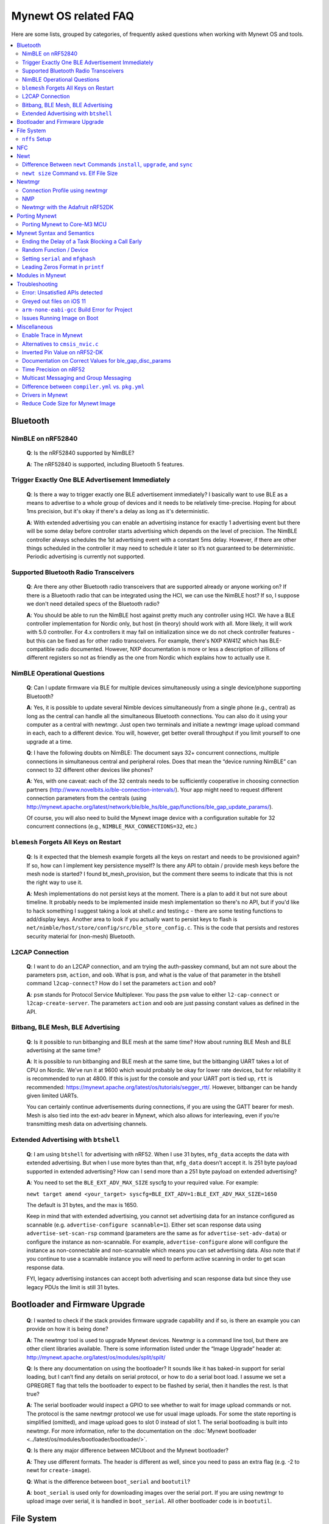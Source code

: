 .. _mynewt_faq:


Mynewt OS related FAQ
=====================

Here are some lists, grouped by categories, of frequently asked
questions when working with Mynewt OS and tools.

.. contents::
  :local:
  :depth: 2
  
Bluetooth
---------

NimBLE on nRF52840
~~~~~~~~~~~~~~~~~~

  **Q**: Is the nRF52840 supported by NimBLE?

  **A**: The nRF52840 is supported, including Bluetooth 5 features.

Trigger Exactly One BLE Advertisement Immediately
~~~~~~~~~~~~~~~~~~~~~~~~~~~~~~~~~~~~~~~~~~~~~~~~~

  **Q**: Is there a way to trigger exactly one BLE advertisement immediately? I basically want to use BLE as a means to advertise to a whole group of devices and it needs to be relatively time-precise. Hoping for about 1ms precision, but it's okay if there's a delay as long as it's deterministic. 

  **A**: With extended advertising you can enable an advertising instance for exactly 1 advertising event but there will be some delay before controller starts advertising which depends on the level of precision. The NimBLE controller always schedules the 1st advertising event with a constant 5ms delay. However, if there are other things scheduled in the controller it may need to schedule it later so it’s not guaranteed to be deterministic. Periodic advertising is currently not supported.


Supported Bluetooth Radio Transceivers
~~~~~~~~~~~~~~~~~~~~~~~~~~~~~~~~~~~~~~

  **Q**: Are there any other Bluetooth radio transceivers that are supported already or anyone working on? If there is a Bluetooth radio that can be integrated using the HCI, we can use the NimBLE host? If so, I suppose we don't need detailed specs of the Bluetooth radio?

  **A**: You should be able to run the NimBLE host against pretty much any controller using HCI. We have a BLE controller implementation for Nordic only, but host (in theory) should work with all. More likely, it will work with 5.0 controller. For 4.x controllers it may fail on initialization since we do not check controller features - but this can be fixed as for other radio transceivers. For example, there's NXP KW41Z which has BLE-compatible radio documented. However, NXP documentation is more or less a description of zillions of different registers so not as friendly as the one from Nordic which explains how to actually use it.

NimBLE Operational Questions
~~~~~~~~~~~~~~~~~~~~~~~~~~~~

  **Q**: Can I update firmware via BLE for multiple devices simultaneously using a single device/phone supporting Bluetooth?

  **A**: Yes, it is possible to update several Nimble devices simultaneously from a single phone (e.g., central) as long as the central can handle all the simultaneous Bluetooth connections. You can also do it using your computer as a central with newtmgr.  Just open two terminals and initiate a newtmgr image upload command in each, each to a different device.  You will, however, get better overall throughput if you limit yourself to one upgrade at a time.

  **Q**: I have the following doubts on NimBLE: The document says 32+ concurrent connections, multiple connections in simultaneous central and peripheral roles. Does that mean the “device running NimBLE” can connect to 32 different other devices like phones?

  **A**: Yes, with one caveat: each of the 32 centrals needs to be sufficiently cooperative in choosing connection partners (http://www.novelbits.io/ble-connection-intervals/). Your app might need to request different connection parameters from the centrals (using http://mynewt.apache.org/latest/network/ble/ble_hs/ble_gap/functions/ble_gap_update_params/). 

  Of course, you will also need to build the Mynewt image device with a configuration suitable for 32 concurrent connections (e.g., ``NIMBLE_MAX_CONNECTIONS=32``, etc.)

``blemesh`` Forgets All Keys on Restart
~~~~~~~~~~~~~~~~~~~~~~~~~~~~~~~~~~~~~~~
  
  **Q**: Is it expected that the blemesh example forgets all the keys on restart and needs to be provisioned again? If so, how can I implement key persistence myself? Is there any API to obtain / provide mesh keys before the mesh node is started? I found bt_mesh_provision, but the comment there seems to indicate that this is not the right way to use it.
  
  **A**: Mesh implementations do not persist keys at the moment. There is a plan to add it but not sure about timeline. It probably needs to be implemented inside mesh implementation so there's no API, but if you'd like to hack something I suggest taking a look at shell.c and testing.c - there are some testing functions to add/display keys. Another area to look if you actually want to persist keys to flash is ``net/nimble/host/store/config/src/ble_store_config.c``.  This is the code that persists and restores security material for (non-mesh) Bluetooth.

L2CAP Connection
~~~~~~~~~~~~~~~~

  **Q**: I want to do an L2CAP connection, and am trying the auth-passkey command, but am not sure about the parameters ``psm``, ``action``, and ``oob``. What is ``psm``, and what is the value of that parameter in the btshell command ``l2cap-connect``? How do I set the parameters ``action`` and ``oob``?

  **A**: ``psm`` stands for Protocol Service Multiplexer. You pass the ``psm`` value to either ``l2-cap-connect`` or ``l2cap-create-server``. The parameters ``action`` and ``oob`` are just passing constant values as defined in the API. 

Bitbang, BLE Mesh, BLE Advertising
~~~~~~~~~~~~~~~~~~~~~~~~~~~~~~~~~~

  **Q**: Is it possible to run bitbanging and BLE mesh at the same time? How about running BLE Mesh and BLE advertising at the same time?
  
  **A**: It is possible to run bitbanging and BLE mesh at the same time, but the bitbanging UART takes a lot of CPU on Nordic. We’ve run it at 9600 which would probably be okay for lower rate devices, but for reliability it is recommended to run at 4800. If this is just for the console and your UART port is tied up, ``rtt`` is recommended: https://mynewt.apache.org/latest/os/tutorials/segger_rtt/. However, bitbanger can be handy given limited UARTs. 

  You can certainly continue advertisements during connections, if you are using the GATT bearer for mesh. Mesh is also tied into the ext-adv bearer in Mynewt, which also allows for interleaving, even if you’re transmitting mesh data on advertising channels.

Extended Advertising with ``btshell``
~~~~~~~~~~~~~~~~~~~~~~~~~~~~~~~~~~~~~

  **Q**: I am using ``btshell`` for advertising with nRF52. When I use 31 bytes, ``mfg_data`` accepts the data with extended advertising. But when I use more bytes than that, ``mfg_data`` doesn’t accept it. Is 251 byte payload supported in extended advertising? How can I send more than a 251 byte payload on extended advertising? 

  **A**: You need to set the ``BLE_EXT_ADV_MAX_SIZE`` syscfg to your required value. For example: 

  ``newt target amend <your_target> syscfg=BLE_EXT_ADV=1:BLE_EXT_ADV_MAX_SIZE=1650``

  The default is 31 bytes, and the max is 1650. 

  Keep in mind that with extended advertising, you cannot set advertising data for an instance configured as scannable (e.g. ``advertise-configure scannable=1``). Either set scan response data using ``advertise-set-scan-rsp`` command (parameters are the same as for ``advertise-set-adv-data``) or configure the instance as non-scannable. For example, ``advertise-configure`` alone will configure the instance as non-connectable and non-scannable which means you can set advertising data. Also note that if you continue to use a scannable instance you will need to perform active scanning in order to get scan response data. 

  FYI, legacy advertising instances can accept both advertising and scan response data but since they use legacy PDUs the limit is still 31 bytes. 

Bootloader and Firmware Upgrade
-------------------------------

  **Q**: I wanted to check if the stack provides firmware upgrade capability and if so, is there an example you can provide on how it is being done?
  
  **A**: The newtmgr tool is used to upgrade Mynewt devices. Newtmgr is a command line tool, but there are other client libraries available. There is some information listed under the “Image Upgrade” header at: http://mynewt.apache.org/latest/os/modules/split/spilt/
  
  **Q**: Is there any documentation on using the bootloader? It sounds like it has baked-in support for serial loading, but I can’t find any details on serial protocol, or how to do a serial boot load. I assume we set a GPREGRET flag that tells the bootloader to expect to be flashed by serial, then it handles the rest. Is that true?
  
  **A**: The serial bootloader would inspect a GPIO to see whether to wait for image upload commands or not. The protocol is the same newtmgr protocol we use for usual image uploads. For some the state reporting is simplified (omitted), and image upload goes to slot 0 instead of slot 1. The serial bootloading is built into newtmgr. For more information, refer to the documentation on the :doc:`Mynewt bootloader <../latest/os/modules/bootloader/bootloader/>`.

  **Q**: Is there any major difference between MCUboot and the Mynewt bootloader?
  
  **A**: They use different formats. The header is different as well, since you need to pass an extra flag (e.g. -2 to newt for ``create-image``).

  **Q**: What is the difference between ``boot_serial`` and ``bootutil``?
  
  **A**: ``boot_serial`` is used only for downloading images over the serial port. If you are using newtmgr to upload image over serial, it is handled in ``boot_serial``. All other bootloader code is in ``bootutil``.

File System
-----------

``nffs`` Setup
~~~~~~~~~~~~~~

  **Q**: I'm struggling to find any examples for ``nffs``, especially how do I setup the ``nffs_area_desc`` correctly. Where do I set it up in the BSP especially?

  **A**: It’s all taken care of in ``nffs_pkg_init``. As long as the ``nffs`` package is included in the project, it should initialize itself.  A few things you might find helpful:

  1. The ``NFFS_FLASH_AREA`` syscfg setting specifies the flash area that contains the file system.
  2. The BSP's ``bsp.yml`` file defines all the flash areas in the system, including the one specified in "1." above.

NFC 
---

The NFC stack is work in progress.

Newt
----

Difference Between ``newt`` Commands ``install``, ``upgrade``, and ``sync``
~~~~~~~~~~~~~~~~~~~~~~~~~~~~~~~~~~~~~~~~~~~~~~~~~~~~~~~~~~~~~~~~~~~~~~~

  **Q**: What’s the difference between ``newt install``, ``newt upgrade``, and ``newt sync``?

  **A**: Install - downloads repos that aren't installed yet.  The downloaded version matches what project.yml specifies.
  Upgrade - performs an install, but also applies to repos that are already installed.
  Sync - fetches and pulls the latest for each repo, but does not change the branch (version).

``newt size`` Command vs. Elf File Size
~~~~~~~~~~~~~~~~~~~~~~~~~~~~~~~~~~~

  **Q**: I did a test build of blinky for nrf52 and got an elf-file of size 295424 bytes. If I use the newt size command for the application it says something like: 18764 bytes. What does this mean?

  **A**: Elfs have a lot of extra information. newt size will show the are in flash that is used which better matches the blinky.elf.bin file. Try ``running newt -ldebug build -v <your-target>`` and you will see something like this: 
 
  ``arm-none-eabi-objcopy -R .bss -R .bss.core -R .bss.core.nz -O binary ...``

Newtmgr
-------

Connection Profile using newtmgr
~~~~~~~~~~~~~~~~~~~~~~~~~~~~~~~~

  **Q**: I’m trying to connect to an Adafruit nRF52 Feather Pro running Mynewt via the newtmgr tool on MacOS.  I have the device powered via micro USB to my Mac.  How do I find the “connection profile” of the device so I can connect to it? I want to communicate over BLE and not serial. 

  **A**: A connection profile tells newtmgr how to communicate with your device. You can create one using the ``newtmgr conn add`` command. Try talking to your device without a connection profile first. If that works, you can create a profile to make it easier to communicate with the device going forward.

  For BLE, you can send an echo command to your device with something like this:

  ``newtmgr --conntype ble --connstring peer_name=nimble-bleprph echo Hello``

  That ``peer_name string`` is correct if your device is running the ``bleprph`` app.  You'll need to adjust it if your device has a different BLE name. The ``--conntype ble --connstring peer_name=nimble-bleprph`` part is what would go in a connection profile. If you create one, then you can just specify the profile's name rather than typing that long string each time you send a command.

NMP
~~~

  **Q**: What does NMP stand for?

  **A**: Newtmgr Management Protocol

Newtmgr with the Adafruit nRF52DK
~~~~~~~~~~~~~~~~~~~~~~~~~~~~~~~~~

  **Q**: I'm having issues using Newt Manager with the Adafruit nRF52DK. What do I do?

  **A**: There are two things you will need to do to fix any issues you encounter when working with the Adafruit nRF52DK and Newt Manager:

  1. Specify a reduced MTU:

  You can specify the reduced MTU by adding ``mtu=128`` to your connection string. The reason for this change is that MTU is the serial boot loader used to have a smaller receive buffer (128 bytes). The newtmgr tool sends larger image chunks by default, so specifying the MTU will reduce the image size. 
\

  2. Indicate that the existing image should not be erased:

  This is accomplished with the ``-e`` command line option. Your command line should look similar to the following:
   
  ``$ newtmgr --conntype serial --connextra 'dev=/dev/ttyUSB0,mtu=128' image upload -e <image-path>``
   
  This change is needed because the serial boot loader doesn't support the standalone "erase image" command - as a result, it drops the request. The newtmgr image upload command starts by sending an erase command, then times out when it doesn't receive a response. The older version of newtmgr would use smaller chunk size for images, and it did not send the standalone erase command. When newtmgr was changed in versions 1.2 and 1.3, the serial boot loader changed along with it. The latest newtmgr is not compatible with an older version of the boot loader (which your board will probably ship with) without the above workarounds.

Porting Mynewt
--------------

Porting Mynewt to Core-M3 MCU
~~~~~~~~~~~~~~~~~~~~~~~~~~~~~

  **Q**: I have a weird OS tick issue with a Core-M3 MCU port. The tick rate is set up identically to most ARM MCUs by setting up a hardware interrupt to trigger SysClock / ``os_tick_per_sec``. SysClock is correct and ``os_tick_per_sec`` is set to 1000, but the tick rate seems to be significantly higher. What am I doing wrong?

  **A**: Check whether the LED is actually staying on or it is flickering really fast by debugging through the loop. If it is staying on, you may be getting into an ``assert()``. Otherwise, it is due to the fact that the OS timer wasn’t created, which is done by ``hal_bsp.c``. The OS timer needs a hardware timer to be running, so you will need to call ``hal_timer_init`` for timer 0 at one point.

Mynewt Syntax and Semantics
---------------------------

Ending the Delay of a Task Blocking a Call Early
~~~~~~~~~~~~~~~~~~~~~~~~~~~~~~~~~~~~~~~~~~~~~~~~

  **Q**: I have a task which is blocking on a call to ``os_time_delay()``. What is the recommended way to end the delay early in an ISR (e.g. button press)?

  **A**: The best way would be to use a semaphore. Initialize the semaphore with a count of 0 (``os_sem_init()``), then block on the semaphore with the maximum delay you want to wait for (``os_sem_pend()``).  The button press event would wake the first task up early by calling ``os_sem_release()``.

Random Function / Device
~~~~~~~~~~~~~~~~~~~~~~~~

  **Q**: Does Mynewt have a random function or random device?

  **A**: ``baselibc`` has ``rand()``, and ``crypto/tinycrypt`` has ``hmac-prng``.

Setting ``serial`` and ``mfghash``
~~~~~~~~~~~~~~~~~~~~~~~~~~~~~~~~~~

  **Q**: What is ``mfghash``? How do I set ``serial`` and ``mfghash`` (currently blank in my app)?

  **A**: ``mfghash`` is computed if you’re using ``newt mfg`` to construct your flash image, and it identifies the build of your bootloader. ``newt mfg`` bundles togetherthe bootloader, target image, and other data you’d want to bundle when creating an image to burn to flash. See <mynewt.apache.org/newt/newt/mfg> for the construction side of things and ``apache-mynewt-core/sys/mfg/src/mfg.c`` for the firmware side. ``serial`` was intended to be used if you want to have your own naming scheme per device when building products; i.e. you want something other than the mcu serial number, or if you don’t have serial number available.

Leading Zeros Format in ``printf``
~~~~~~~~~~~~~~~~~~~~~~~~~~~~~~~~~~

  **Q**: Is there a way to make printf and console_printf honor the leading zeroes format? As in:

  ``console_printf("%.2d", 5);`` outputting "05" instead of as for me now: "2d" ?

  **A**: ``console_printf("%02d", 5);``

Modules in Mynewt
-----------------

  **Q**: Can you tell me what the purpose of the module argument is in the Mynewt logging library? It looks like it just takes an int. Is this just to assign an integer ID for each module that logs?

  **A**: It is just an integer which accompanies each log entry.  It provides context for each log entry, and it allows a client to filter messages based on module (e.g. "give me all the file system log entries"). 

  **Q**: So, what is the conceptual difference between a log name, and a module number? It seems like a log type would be assigned the same name as the module that is using it, and that the module number is just a numerical ID for the module. Basically, I don't understand what the purpose of storing the name into the log type is, and passing the module number in as part of LOG_<LEVEL> macro.

  **A**: A log just represents a medium or region of storage (e.g., "console," or "flash circular buffer in 12kB of flash, starting at 0x0007d000").  Many parts of the system can write to the same log, so you may end up with Bluetooth, file system, and kernel scheduler entries all in the same log.  The module ID distinguishes these entries from one another. You can control level per module, so you can say, “give me all bluetooth warnings, but only give me system level errors”.

  **Q**: Okay, so for something like console logging, we would likely register one log for the entire application, and give each module an ID?

  **A**: I think the thought is that would be the debug log, and during development you could pipe that to console. In production, that might go in the spare image slot. I’m not sure if we support it yet, but we should make sure the log can write to multiple handlers at the same time.

Troubleshooting
---------------
Error: Unsatisfied APIs detected 
~~~~~~~~~~~~~~~~~~~~~~~~~~~~~~~~
  **Q**: I ran into the following error message: 

.. code-block:: console 

    Error: Unsatisfied APIs detected:
    * stats, required by: hw/drivers/sensors/bmp280, hw/drivers/sensors/ms5837, net/oic

How do I resolve this?

  **A**: You may be missing some package dependencies in your pkg.yml file. In this case, you need to include ``sys/stats`` (either ``sys/stats/full`` or ``sys/stats/stub``) to your pkg.yml file. You can add it to either your app’s or target’s pkg.yml file, but if you have a custom app it is recommended that you add it to your app’s pkg.yml. That way you can have multiple targets for the same app, without having to add it to every target. Moreover, if you share your app package, others won’t run into the same error when building it. 

Greyed out files on iOS 11
~~~~~~~~~~~~~~~~~~~~~~~~~~

  **Q**: I'm trying to use the Adafruit Mynewt Manager to upload a custom image over BLE. Uploading one of the provided bleuartx000.img works fine and I can boot into them, confirm etc. However, when I try to upload a custom image I can't even seem to add it to the app. Images stored in the iCloud drive just appear as disabled icons. Anyone with a clue as to how to get that working?

  **A**: The new iOS version no longer allows files with unrecognized extensions to be selected. Try renaming the file to something more compatible (e.g. .txt). 

``arm-none-eabi-gcc`` Build Error for Project
~~~~~~~~~~~~~~~~~~~~~~~~~~~~~~~~~~~~~~~~~~~~~

  **Q**: I am having this error when I try to build my project:

  ``Building target targets/stm32l072czy6tr_boot
  Error: exec: "arm-none-eabi-gcc": executable file not found in $PATH``

  How do I add it?

  **A**: First, install the GNU Arm Embedded Toolchain if you haven’t already. Then, depending on your OS, add the link to your ``arm-none-eabi-gcc`` executable path to your PATH environment variable.

Issues Running Image on Boot
~~~~~~~~~~~~~~~~~~~~~~~~~~~~

  **Q**: I was able to successfully create a BSP for my custom board (using nRF52 MCU), then build and run that image in the debugger. However, it does not run on boot. Any ideas to fix the issue?

  **A**: A good process in general is to do a full flash erase, then flash the bootloader and the running image. Make sure to dump the contents of flash and see that it actually gets written there as well. If you experience the issue again after a reboot, you will also want to set ``MCU_DCDC_ENABLED:0`` then redo the process of erase, rebuild, and reload. 

Miscellaneous
-------------
Enable Trace in Mynewt
~~~~~~~~~~~~~~~~~~~~~~

  **Q**: I’m trying to use gdb with Trace, but do not know how to enable it. How do I do this in Mynewt?

  **A**: To enable Trace, you can add cflags to pkg.yml in your target directory: 

.. code-block:: console

    ~/dev/mynewt $ cat targets/mytarget/pkg.yml
    ### Package: targets/mytarget
    pkg.name: “targets/mytarget”
    pkg.type: "target"
    pkg.description: 
    pkg.author: 
    pkg.homepage: 
    ​
    pkg.cflags:
      - -DENABLE_TRACE

Alternatives to ``cmsis_nvic.c``
~~~~~~~~~~~~~~~~~~~~~~~~~~~~~~~~

  **Q**: What do I use instead of the full version of ``cmsis_nvic.c`` (i.e. for setting and getting irq priorities)?

  **A**: Those functions are in the ``core_cmx.h`` files in ``hw/cmsis-core``.

Inverted Pin Value on nRF52-DK
~~~~~~~~~~~~~~~~~~~~~~~~~~~~~~

  **Q**: I’ve been experiencing what seems to be some oddities with hal_gpio_write. It appears as though the LED pin value on the nRF52-DK is inverted (0 sets the pin high, 1 sets it low). I am checking the gpio state by turning an LED on and off. Why is this the case?

  **A**: LEDs on the nRF52-DK are connected to VDD and gpio so you need to set gpio to a low state in order to make it turn on. 

Documentation on Correct Values for ble_gap_disc_params
~~~~~~~~~~~~~~~~~~~~~~~~~~~~~~~~~~~~~~~~~~~~~~~~~~~~~~~

  **Q**: Is there documentation somewhere on correct values for ``ble_gap_disc_params``? I'm trying to do a passive discovery and getting ``BLE_HS_EINVAL``.

  **A**: Unfortunately, not at the moment. Here is a brief description of the fields:
  ``itvl`` - This is defined as the time interval from when the Controller started its last LE scan until it begins the subsequent LE scan. (units=0.625 msec)
  ``window`` - The duration of the LE scan. ``LE_Scan_Window`` shall be less than or equal to ``LE_Scan_Interval``. (units=0.625 msec)
  ``filter_policy`` - The only useful documentation is the table in the Bluetooth spec (section 2.E.7.8.10).  This field controls which types of devices to listen for.
  ``limited`` - If set, only discover devices in limited discoverable mode.
  ``passive`` - If set, don't send scan requests to advertisers (i.e., don't request additional advertising data).
  ``filter_duplicates`` - If set, the controller ignores all but the first advertisement from each device.

Time Precision on nRF52
~~~~~~~~~~~~~~~~~~~~~~~

  **Q**: Can ``OS_TICKS_PER_SEC`` be changed per app? I'm on the nRF52 and I need better time precision than 128Hz.

  **A**: No, it isn't possible to change the ticks per second for a single app.  That constant is defined to be most efficient for the particular MCU. 

  If you need precision, the OS tick timer is probably not the right thing to use.  Take a look at the OS cputime timer: http://mynewt.apache.org/latest/os/core_os/cputime/os_cputime/. ``os_cputime`` has 1MHz frequency by default, and enabled by default. It is recommended to use this for higher precision applications. 

Multicast Messaging and Group Messaging
~~~~~~~~~~~~~~~~~~~~~~~~~~~~~~~~~~~~~~~

  **Q**: Is it possible to send a broadcast message by one of the devices present in the mesh (e.g. broadcast an event which happened)? Something like a push notification instead of continuously polling for it by a client. 

  **A**: It is possible to do so with a publish model. Group address or virtual address should help here, according to the Mesh spec. There is no real documentation on it but you can try it out on our ``btmesh_shell`` app. There is a ``shell.c`` file which exposes configuration client which you can use for testing (e.g. you can subscribe to virtual addresses). You can also trigger sending messages to devices. By playing with the ``dst`` command, you probably should be able to set destination to some group. However, since we do not support the provisioner role, there is a command provision which sets fixed keys so you can create a mesh network out of a couple of nodes without the actual provisioner. 

Difference between ``compiler.yml`` vs. ``pkg.yml``
~~~~~~~~~~~~~~~~~~~~~~~~~~~~~~~~~~~~~~~~~~~~~~~~~~~

  ``compiler.yml`` *defines* a compiler. ``pkg.yml`` contains metadata about the package. All packages have a ``pkg.yml`` file, even compiler packages.

Drivers in Mynewt
~~~~~~~~~~~~~~~~~

  **Q**: Is this a correct assumption about Mynewt, that if there exists no driver implementation for a specific SoC, in ``hw/drivers/``, then it is not supported. For instance, there exists a flash driver for ``at45db``, this implies that the Nordic nRF52 SoC is not supported at the moment?

  **A**: ``at45db`` is SPI, and any SPI would work. You send SPI configuration info when initializing. SPI drivers are below the ``hw/mcu/`` tree. ``hw/drivers/pwm`` and ``hw/drivers/adc`` are SoC specific. In general, drivers are for peripherals that aren't universally supported. Features that all (or nearly all) MCUs support are implemented in the HAL. For example, internal flash support is a HAL feature. For more information visit: http://mynewt.apache.org/latest/os/modules/hal/hal/

Reduce Code Size for Mynewt Image
~~~~~~~~~~~~~~~~~~~~~~~~~~~~~~~~~

  **Q**: How do I reduce the code size for my Mynewt image?

  **A**: Please refer to the tutorial documentation on :doc:`reducing application code size <../tutorials/other/codesize>`.
  
